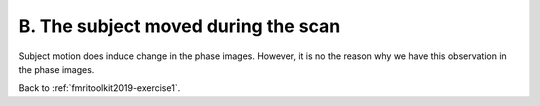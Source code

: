 .. _fmritoolkit2019-exercise1-answer-b:

B. The subject moved during the scan 
====================================

Subject motion does induce change in the phase images. However, it is no the reason why we have this observation in the phase images.

Back to :ref:`fmritoolkit2019-exercise1`.